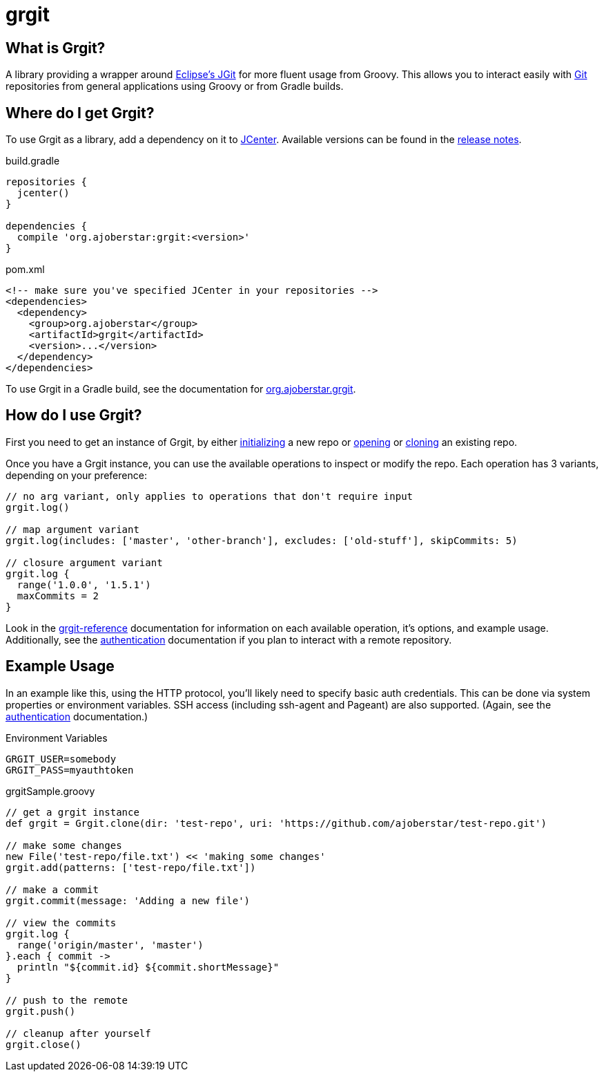 = grgit
:jbake-title: index
:jbake-type: page
:jbake-status: published

== What is Grgit?

A library providing a wrapper around link:https://eclipse.org/jgit/[Eclipse's JGit] for more fluent usage from Groovy. This allows you to interact easily with link:https://git-scm.com[Git] repositories from general applications using Groovy or from Gradle builds.

== Where do I get Grgit?

To use Grgit as a library, add a dependency on it to link:https://bintray.com/bintray/jcenter[JCenter]. Available versions can be found in the link:https://github.com/ajoberstar/grgit/releases[release notes].

[source, groovy]
.build.gradle
----
repositories {
  jcenter()
}

dependencies {
  compile 'org.ajoberstar:grgit:<version>'
}
----

[source, xml]
.pom.xml
----
<!-- make sure you've specified JCenter in your repositories -->
<dependencies>
  <dependency>
    <group>org.ajoberstar</group>
    <artifactId>grgit</artifactId>
    <version>...</version>
  </dependency>
</dependencies>
----

To use Grgit in a Gradle build, see the documentation for link:grgit-gradle.html[org.ajoberstar.grgit].

== How do I use Grgit?

First you need to get an instance of Grgit, by either link:grgit-init.html[initializing] a new repo or link:grgit-open.html[opening] or link:grgit-clone.html[cloning] an existing repo.

Once you have a Grgit instance, you can use the available operations to inspect or modify the repo. Each operation has 3 variants, depending on your preference:

[source, groovy]
----
// no arg variant, only applies to operations that don't require input
grgit.log()

// map argument variant
grgit.log(includes: ['master', 'other-branch'], excludes: ['old-stuff'], skipCommits: 5)

// closure argument variant
grgit.log {
  range('1.0.0', '1.5.1')
  maxCommits = 2
}
----

Look in the link:reference.html[grgit-reference] documentation for information on each available operation, it's options, and example usage. Additionally, see the link:grgit-authentication.html[authentication] documentation if you plan to interact with a remote repository.

== Example Usage

In an example like this, using the HTTP protocol, you'll likely need to specify basic auth credentials. This can be done via system properties or environment variables. SSH access (including ssh-agent and Pageant) are also supported. (Again, see the link:grgit-authentication.html[authentication] documentation.)

[source]
.Environment Variables
----
GRGIT_USER=somebody
GRGIT_PASS=myauthtoken
----

[source, groovy]
.grgitSample.groovy
----
// get a grgit instance
def grgit = Grgit.clone(dir: 'test-repo', uri: 'https://github.com/ajoberstar/test-repo.git')

// make some changes
new File('test-repo/file.txt') << 'making some changes'
grgit.add(patterns: ['test-repo/file.txt'])

// make a commit
grgit.commit(message: 'Adding a new file')

// view the commits
grgit.log {
  range('origin/master', 'master')
}.each { commit ->
  println "${commit.id} ${commit.shortMessage}"
}

// push to the remote
grgit.push()

// cleanup after yourself
grgit.close()
----
